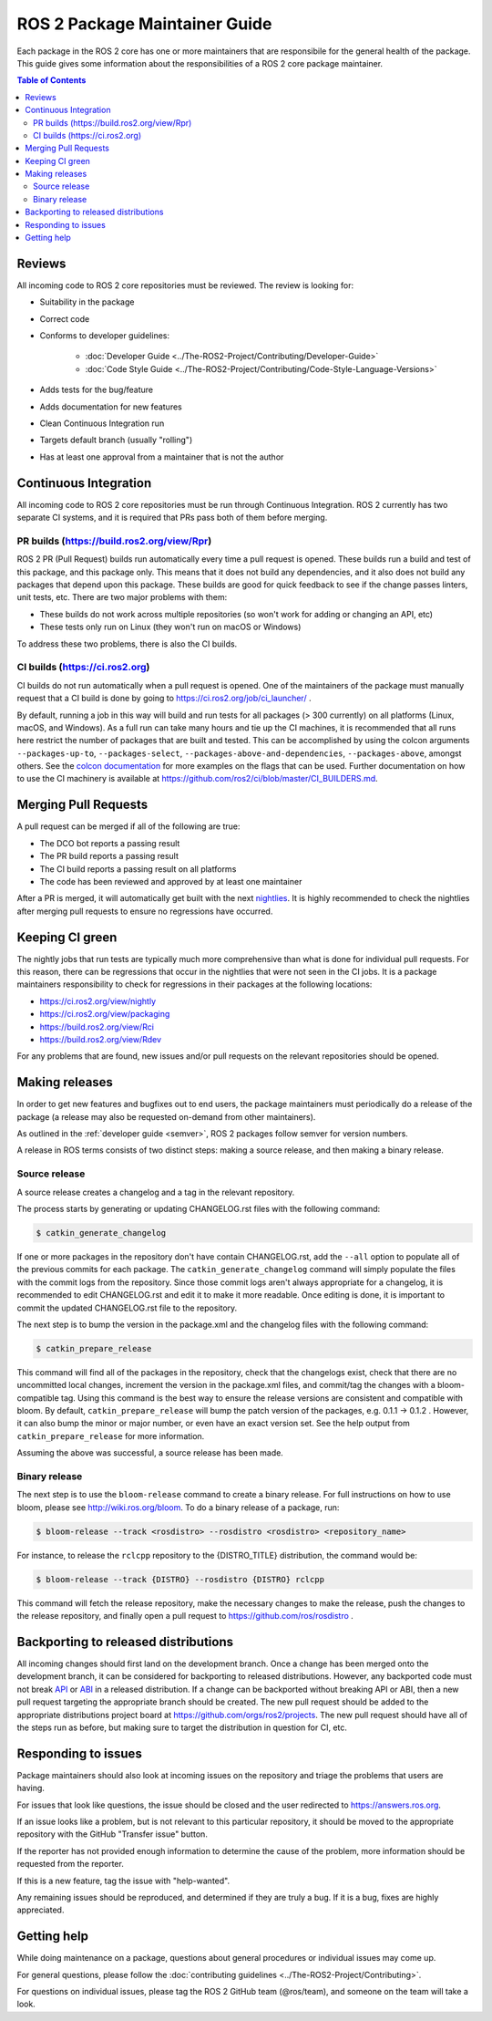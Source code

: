 .. redirect-from::

  Guides/Package-maintainer-guide

ROS 2 Package Maintainer Guide
==============================

Each package in the ROS 2 core has one or more maintainers that are responsibile for the general health of the package.
This guide gives some information about the responsibilities of a ROS 2 core package maintainer.

.. contents:: Table of Contents
   :local:

Reviews
-------

All incoming code to ROS 2 core repositories must be reviewed.
The review is looking for:

* Suitability in the package
* Correct code
* Conforms to developer guidelines:

    * :doc:`Developer Guide <../The-ROS2-Project/Contributing/Developer-Guide>`
    * :doc:`Code Style Guide <../The-ROS2-Project/Contributing/Code-Style-Language-Versions>`

* Adds tests for the bug/feature
* Adds documentation for new features
* Clean Continuous Integration run
* Targets default branch (usually "rolling")
* Has at least one approval from a maintainer that is not the author

Continuous Integration
----------------------

All incoming code to ROS 2 core repositories must be run through Continuous Integration.
ROS 2 currently has two separate CI systems, and it is required that PRs pass both of them before merging.

PR builds (https://build.ros2.org/view/Rpr)
^^^^^^^^^^^^^^^^^^^^^^^^^^^^^^^^^^^^^^^^^^^

ROS 2 PR (Pull Request) builds run automatically every time a pull request is opened.
These builds run a build and test of this package, and this package only.
This means that it does not build any dependencies, and it also does not build any packages that depend upon this package.
These builds are good for quick feedback to see if the change passes linters, unit tests, etc.
There are two major problems with them:

* These builds do not work across multiple repositories (so won't work for adding or changing an API, etc)
* These tests only run on Linux (they won't run on macOS or Windows)

To address these two problems, there is also the CI builds.

CI builds (https://ci.ros2.org)
^^^^^^^^^^^^^^^^^^^^^^^^^^^^^^^

CI builds do not run automatically when a pull request is opened.
One of the maintainers of the package must manually request that a CI build is done by going to https://ci.ros2.org/job/ci_launcher/ .

By default, running a job in this way will build and run tests for all packages (> 300 currently) on all platforms (Linux, macOS, and Windows).
As a full run can take many hours and tie up the CI machines, it is recommended that all runs here restrict the number of packages that are built and tested.
This can be accomplished by using the colcon arguments ``--packages-up-to``, ``--packages-select``, ``--packages-above-and-dependencies``, ``--packages-above``, amongst others.
See the `colcon documentation <https://colcon.readthedocs.io/es/released/user/how-to.html#build-only-a-single-package-or-selected-packages>`__ for more examples on the flags that can be used.
Further documentation on how to use the CI machinery is available at https://github.com/ros2/ci/blob/master/CI_BUILDERS.md.

Merging Pull Requests
---------------------

A pull request can be merged if all of the following are true:

* The DCO bot reports a passing result
* The PR build reports a passing result
* The CI build reports a passing result on all platforms
* The code has been reviewed and approved by at least one maintainer

After a PR is merged, it will automatically get built with the next `nightlies <https://ci.ros2.org/view/nightly>`__.
It is highly recommended to check the nightlies after merging pull requests to ensure no regressions have occurred.

Keeping CI green
----------------

The nightly jobs that run tests are typically much more comprehensive than what is done for individual pull requests.
For this reason, there can be regressions that occur in the nightlies that were not seen in the CI jobs.
It is a package maintainers responsibility to check for regressions in their packages at the following locations:

* https://ci.ros2.org/view/nightly
* https://ci.ros2.org/view/packaging
* https://build.ros2.org/view/Rci
* https://build.ros2.org/view/Rdev

For any problems that are found, new issues and/or pull requests on the relevant repositories should be opened.

Making releases
---------------

In order to get new features and bugfixes out to end users, the package maintainers must periodically do a release of the package (a release may also be requested on-demand from other maintainers).

As outlined in the :ref:`developer guide <semver>`, ROS 2 packages follow semver for version numbers.

A release in ROS terms consists of two distinct steps: making a source release, and then making a binary release.

Source release
^^^^^^^^^^^^^^

A source release creates a changelog and a tag in the relevant repository.

The process starts by generating or updating CHANGELOG.rst files with the following command:

.. code-block:: bash

  $ catkin_generate_changelog

If one or more packages in the repository don't have contain CHANGELOG.rst, add the ``--all`` option to populate all of the previous commits for each package.
The ``catkin_generate_changelog`` command will simply populate the files with the commit logs from the repository.
Since those commit logs aren't always appropriate for a changelog, it is recommended to edit CHANGELOG.rst and edit it to make it more readable.
Once editing is done, it is important to commit the updated CHANGELOG.rst file to the repository.

The next step is to bump the version in the package.xml and the changelog files with the following command:

.. code-block:: bash

  $ catkin_prepare_release

This command will find all of the packages in the repository, check that the changelogs exist, check that there are no uncommitted local changes, increment the version in the package.xml files, and commit/tag the changes with a bloom-compatible tag.
Using this command is the best way to ensure the release versions are consistent and compatible with bloom.
By default, ``catkin_prepare_release`` will bump the patch version of the packages, e.g. 0.1.1 -> 0.1.2 .
However, it can also bump the minor or major number, or even have an exact version set.
See the help output from ``catkin_prepare_release`` for more information.

Assuming the above was successful, a source release has been made.

Binary release
^^^^^^^^^^^^^^

The next step is to use the ``bloom-release`` command to create a binary release.
For full instructions on how to use bloom, please see http://wiki.ros.org/bloom.
To do a binary release of a package, run:

.. code-block:: bash

  $ bloom-release --track <rosdistro> --rosdistro <rosdistro> <repository_name>

For instance, to release the ``rclcpp`` repository to the {DISTRO_TITLE} distribution, the command would be:

.. code-block:: bash

  $ bloom-release --track {DISTRO} --rosdistro {DISTRO} rclcpp

This command will fetch the release repository, make the necessary changes to make the release, push the changes to the release repository, and finally open a pull request to https://github.com/ros/rosdistro .

Backporting to released distributions
-------------------------------------

All incoming changes should first land on the development branch.
Once a change has been merged onto the development branch, it can be considered for backporting to released distributions.
However, any backported code must not break `API <https://en.wikipedia.org/wiki/API>`__ or `ABI <https://en.wikipedia.org/wiki/Application_binary_interface>`__ in a released distribution.
If a change can be backported without breaking API or ABI, then a new pull request targeting the appropriate branch should be created.
The new pull request should be added to the appropriate distributions project board at https://github.com/orgs/ros2/projects.
The new pull request should have all of the steps run as before, but making sure to target the distribution in question for CI, etc.

Responding to issues
--------------------

Package maintainers should also look at incoming issues on the repository and triage the problems that users are having.

For issues that look like questions, the issue should be closed and the user redirected to https://answers.ros.org.

If an issue looks like a problem, but is not relevant to this particular repository, it should be moved to the appropriate repository with the GitHub "Transfer issue" button.

If the reporter has not provided enough information to determine the cause of the problem, more information should be requested from the reporter.

If this is a new feature, tag the issue with "help-wanted".

Any remaining issues should be reproduced, and determined if they are truly a bug.
If it is a bug, fixes are highly appreciated.

Getting help
------------

While doing maintenance on a package, questions about general procedures or individual issues may come up.

For general questions, please follow the :doc:`contributing guidelines <../The-ROS2-Project/Contributing>`.

For questions on individual issues, please tag the ROS 2 GitHub team (@ros/team), and someone on the team will take a look.
